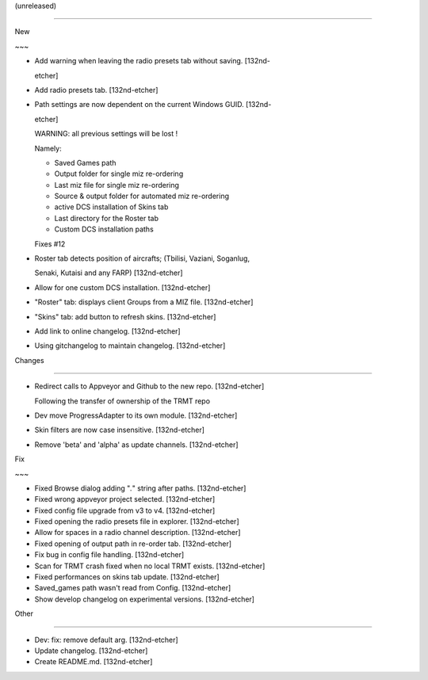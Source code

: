 (unreleased)
------------

New
~~~
- Add warning when leaving the radio presets tab without saving. [132nd-
  etcher]
- Add radio presets tab. [132nd-etcher]
- Path settings are now dependent on the current Windows GUID. [132nd-
  etcher]

  WARNING: all previous settings will be lost !
  Namely:
  - Saved Games path
  - Output folder for single miz re-ordering
  - Last miz file for single miz re-ordering
  - Source & output folder for automated miz re-ordering
  - active DCS installation of Skins tab
  - Last directory for the Roster tab
  - Custom DCS installation paths

  Fixes #12
- Roster tab detects position of aircrafts; (Tbilisi, Vaziani, Soganlug,
  Senaki, Kutaisi and any FARP) [132nd-etcher]
- Allow for one custom DCS installation. [132nd-etcher]
- "Roster" tab: displays client Groups from a MIZ file. [132nd-etcher]
- "Skins" tab: add button to refresh skins. [132nd-etcher]
- Add link to online changelog. [132nd-etcher]
- Using gitchangelog to maintain changelog. [132nd-etcher]

Changes
~~~~~~~
- Redirect calls to Appveyor and Github to the new repo. [132nd-etcher]

  Following the transfer of ownership of the TRMT repo
- Dev move ProgressAdapter to its own module. [132nd-etcher]
- Skin filters are now case insensitive. [132nd-etcher]
- Remove 'beta' and 'alpha' as update channels. [132nd-etcher]

Fix
~~~
- Fixed Browse dialog adding "*.*" string after paths. [132nd-etcher]
- Fixed wrong appveyor project selected. [132nd-etcher]
- Fixed config file upgrade from v3 to v4. [132nd-etcher]
- Fixed opening the radio presets file in explorer. [132nd-etcher]
- Allow for spaces in a radio channel description. [132nd-etcher]
- Fixed opening of output path in re-order tab. [132nd-etcher]
- Fix bug in config file handling. [132nd-etcher]
- Scan for TRMT crash fixed when no local TRMT exists. [132nd-etcher]
- Fixed performances on skins tab update. [132nd-etcher]
- Saved_games path wasn't read from Config. [132nd-etcher]
- Show develop changelog on experimental versions. [132nd-etcher]

Other
~~~~~
- Dev: fix: remove default arg. [132nd-etcher]
- Update changelog. [132nd-etcher]
- Create README.md. [132nd-etcher]


